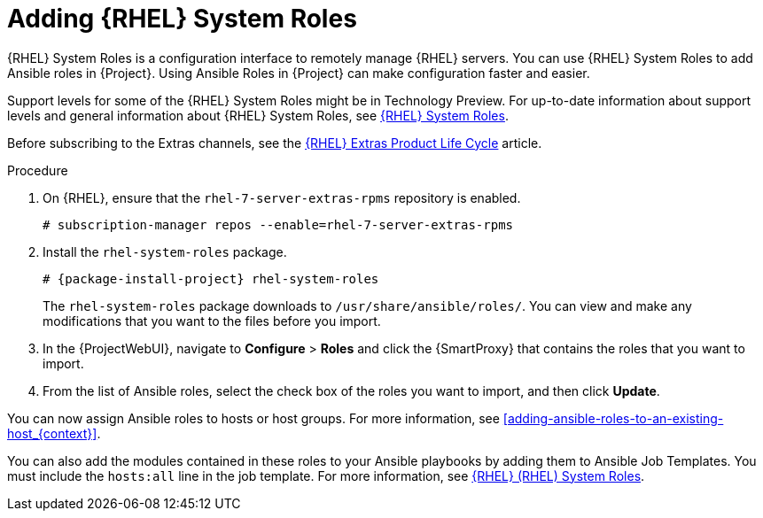 [id="adding-rhel-system-roles_{context}"]

= Adding {RHEL} System Roles

{RHEL} System Roles is a configuration interface to remotely manage {RHEL} servers.
You can use {RHEL} System Roles to add Ansible roles in {Project}.
Using Ansible Roles in {Project} can make configuration faster and easier.

Support levels for some of the {RHEL} System Roles might be in Technology Preview.
For up-to-date information about support levels and general information about {RHEL} System Roles, see https://access.redhat.com/articles/3050101[{RHEL} System Roles].

Before subscribing to the Extras channels, see the https://access.redhat.com/support/policy/updates/extras[{RHEL} Extras Product Life Cycle] article.

.Procedure

ifdef::satellite[]
. Ensure that the `rhel-7-server-extras-rpms` repository is enabled.
endif::[]
ifndef::satellite[]
. On {RHEL}, ensure that the `rhel-7-server-extras-rpms` repository is enabled.
endif::[]
+
[options="nowrap" subs="+quotes,attributes"]
----
# subscription-manager repos --enable=rhel-7-server-extras-rpms
----
+
. Install the `rhel-system-roles` package.
+
[options="nowrap" subs="+quotes,attributes"]
----
# {package-install-project} rhel-system-roles
----
+
The `rhel-system-roles` package downloads to `/usr/share/ansible/roles/`.
You can view and make any modifications that you want to the files before you import.


. In the {ProjectWebUI}, navigate to *Configure* > *Roles* and click the {SmartProxy} that contains the roles that you want to import.
. From the list of Ansible roles, select the check box of the roles you want to import, and then click *Update*.

You can now assign Ansible roles to hosts or host groups.
For more information, see xref:adding-ansible-roles-to-an-existing-host_{context}[].

You can also add the modules contained in these roles to your Ansible playbooks by adding them to Ansible Job Templates.
You must include the `hosts:all` line in the job template.
For more information, see https://access.redhat.com/articles/3050101[{RHEL} (RHEL) System Roles].
